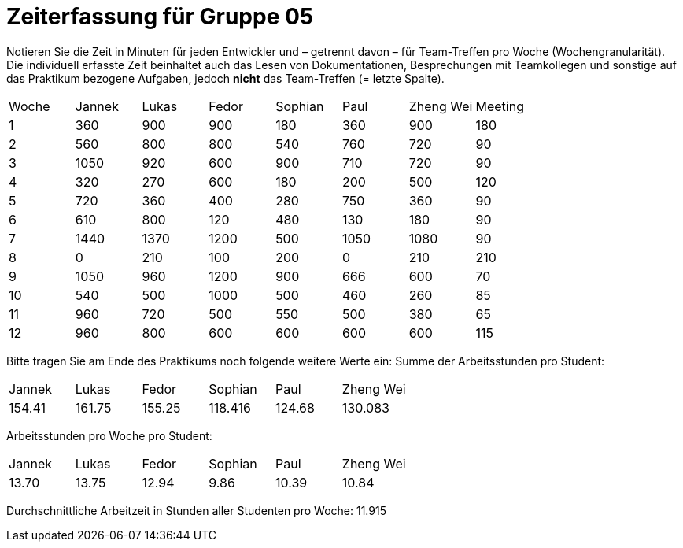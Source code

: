 = Zeiterfassung für Gruppe 05

Notieren Sie die Zeit in Minuten für jeden Entwickler und – getrennt davon – für Team-Treffen pro Woche (Wochengranularität).
Die individuell erfasste Zeit beinhaltet auch das Lesen von Dokumentationen, Besprechungen mit Teamkollegen und sonstige auf das Praktikum bezogene Aufgaben, jedoch *nicht* das Team-Treffen (= letzte Spalte).

// See http://asciidoctor.org/docs/user-manual/#tables
[option="headers"]
|===
|Woche |Jannek |Lukas |Fedor |Sophian |Paul |Zheng Wei |Meeting
|1  |360   |900    |900    |180    |360    |900    |180    
|2  |560   |800    |800    |540    |760    |720    |90
|3  |1050   |920    |600    |900    |710    |720    |90
|4  |320   |270    |600    |180    |200    |500    |120   
|5  |720   |360    |400    |280   |750    |360   |90    
|6  |610   |800    |120    |480    |130    |180   |90
|7  |1440  |1370    |1200    |500    |1050    |1080    |90    
|8  |0   |210    |100    |200    |0   |210    |210
|9  |1050   |960    |1200    |900    |666    |600    |70
|10  |540   |500    |1000    |500    |460    |260    |85
|11  |960   |720    |500    |550    |500    |380    |65
|12  |960 |800    |600    |600    |600    |600    |115
|===

Bitte tragen Sie am Ende des Praktikums noch folgende weitere Werte ein:
Summe der Arbeitsstunden pro Student:

|===
|Jannek |Lukas |Fedor |Sophian |Paul |Zheng Wei
|154.41	|161.75	|155.25	|118.416	|124.68	|130.083
|===

Arbeitsstunden pro Woche pro Student:

|===
|Jannek |Lukas |Fedor |Sophian |Paul |Zheng Wei
|13.70 |13.75	|12.94	|9.86	|10.39	|10.84
|===


Durchschnittliche Arbeitzeit in Stunden aller Studenten pro Woche:
11.915

